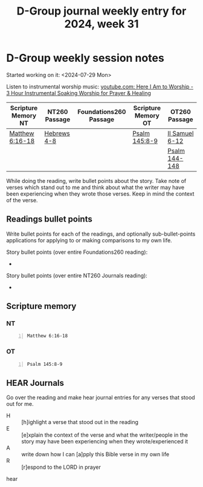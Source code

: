 #+TITLE: D-Group journal weekly entry for 2024, week 31

* D-Group weekly session notes
Started working on it: <2024-07-29 Mon>

Listen to instrumental worship music:
[[https://www.youtube.com/watch?v=0v-JiclgWKE][youtube.com: Here I Am to Worship - 3 Hour Instrumental Soaking Worship for Prayer & Healing]]

| Scripture Memory NT | NT260 Passage | Foundations260 Passage | Scripture Memory OT | OT260 Passage  |
|---------------------+---------------+------------------------+---------------------+----------------|
| [[sh:bible-read-passage nasb Matthew 6:16-18 ][Matthew 6:16-18]]     | [[sh:bible-study-passage nasb Hebrews 4-8 ][Hebrews 4-8]]   |                        | [[sh:bible-read-passage nasb Psalm 145:8-9 ][Psalm 145:8-9]]       | [[sh:bible-study-passage nasb II Samuel 6-12 ][II Samuel 6-12]] |
|                     |               |                        |                     | [[sh:bible-study-passage nasb Psalm 144-148 ][Psalm 144-148]]  |

While doing the reading, write bullet points about the story.
Take note of verses which stand out to me and think about what
the writer may have been experiencing when they wrote those verses.
Keep in mind the context of the verse.

** Readings bullet points
Write bullet points for each of the readings, and optionally sub-bullet-points applications for applying to or making comparisons to my own life.

Story bullet points (over entire Foundations260 reading):
- 

Story bullet points (over entire NT260 Journals reading):
- 

** Scripture memory
*** NT
#+BEGIN_SRC bash -n :i bash :f "bible-show-verses -m NASB -pp" :async :results verbatim code :lang text
  Matthew 6:16-18
#+END_SRC

#+RESULTS:
#+begin_src text
Matthew 6:16
‾‾‾‾‾‾‾‾‾‾‾‾
“Whenever you fast, do not put on a gloomy face
as the hypocrites do, for they neglect their
appearance so that they will be noticed by men
when they are fasting. Truly I say to you, they
have their reward in full.

Matthew 6:17
‾‾‾‾‾‾‾‾‾‾‾‾
But you, when you fast, anoint your head and wash
your face

Matthew 6:18
‾‾‾‾‾‾‾‾‾‾‾‾
so that your fasting will not be noticed by men,
but by your Father who is in secret; and your
Father who sees what is done in secret will
reward you.

(NASB)
#+end_src

*** OT
#+BEGIN_SRC bash -n :i bash :f "bible-show-verses -m NASB -pp" :async :results verbatim code :lang text
  Psalm 145:8-9
#+END_SRC

#+RESULTS:
#+begin_src text
Psalms 145:8
‾‾‾‾‾‾‾‾‾‾‾‾
The LORD is gracious and merciful; Slow to anger
and great in lovingkindness.

Psalms 145:9
‾‾‾‾‾‾‾‾‾‾‾‾
The LORD is good to all, And His mercies are over
all His works.

(NASB)
#+end_src

** HEAR Journals
Go over the reading and make hear journal entries for any verses
that stood out for me.

+ H :: [h]ighlight a verse that stood out in the reading
+ E :: [e]xplain the context of the verse and what the writer/people in the story may have been experiencing when they wrote/experienced it
+ A :: write down how I can [a]pply this Bible verse in my own life
+ R :: [r]espond to the LORD in prayer

hear
